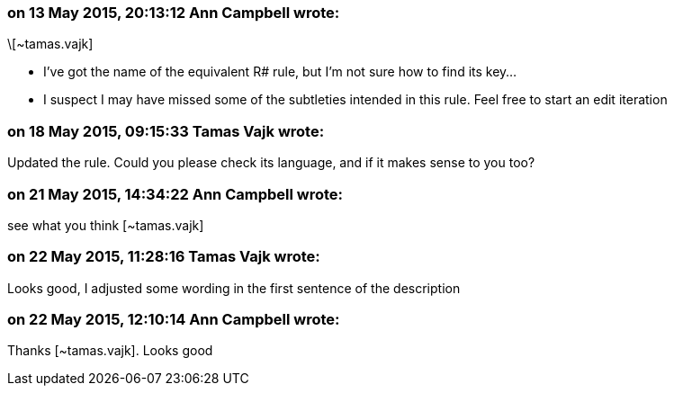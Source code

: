 === on 13 May 2015, 20:13:12 Ann Campbell wrote:
\[~tamas.vajk]

* I've got the name of the equivalent R# rule, but I'm not sure how to find its key...
* I suspect I may have missed some of the subtleties intended in this rule. Feel free to start an edit iteration

=== on 18 May 2015, 09:15:33 Tamas Vajk wrote:
Updated the rule. Could you please check its language, and if it makes sense to you too?

=== on 21 May 2015, 14:34:22 Ann Campbell wrote:
see what you think [~tamas.vajk]

=== on 22 May 2015, 11:28:16 Tamas Vajk wrote:
Looks good, I adjusted some wording in the first sentence of the description

=== on 22 May 2015, 12:10:14 Ann Campbell wrote:
Thanks [~tamas.vajk]. Looks good

